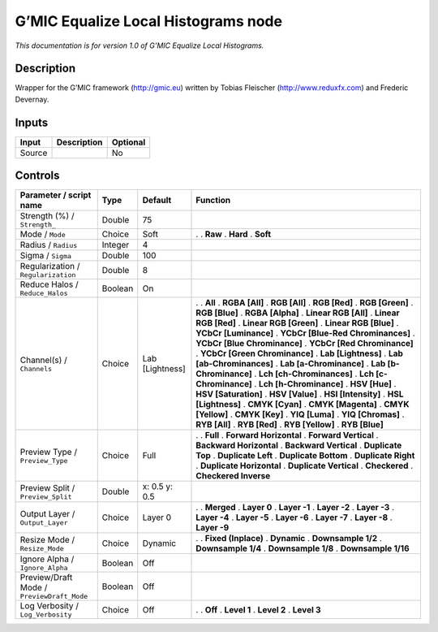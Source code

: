 .. _eu.gmic.EqualizeLocalHistograms:

G’MIC Equalize Local Histograms node
====================================

*This documentation is for version 1.0 of G’MIC Equalize Local Histograms.*

Description
-----------

Wrapper for the G’MIC framework (http://gmic.eu) written by Tobias Fleischer (http://www.reduxfx.com) and Frederic Devernay.

Inputs
------

====== =========== ========
Input  Description Optional
====== =========== ========
Source             No
====== =========== ========

Controls
--------

.. tabularcolumns:: |>{\raggedright}p{0.2\columnwidth}|>{\raggedright}p{0.06\columnwidth}|>{\raggedright}p{0.07\columnwidth}|p{0.63\columnwidth}|

.. cssclass:: longtable

========================================== ======= =============== ===================================
Parameter / script name                    Type    Default         Function
========================================== ======= =============== ===================================
Strength (%) / ``Strength_``               Double  75               
Mode / ``Mode``                            Choice  Soft            .  
                                                                   . **Raw**
                                                                   . **Hard**
                                                                   . **Soft**
Radius / ``Radius``                        Integer 4                
Sigma / ``Sigma``                          Double  100              
Regularization / ``Regularization``        Double  8                
Reduce Halos / ``Reduce_Halos``            Boolean On               
Channel(s) / ``Channels``                  Choice  Lab [Lightness] .  
                                                                   . **All**
                                                                   . **RGBA [All]**
                                                                   . **RGB [All]**
                                                                   . **RGB [Red]**
                                                                   . **RGB [Green]**
                                                                   . **RGB [Blue]**
                                                                   . **RGBA [Alpha]**
                                                                   . **Linear RGB [All]**
                                                                   . **Linear RGB [Red]**
                                                                   . **Linear RGB [Green]**
                                                                   . **Linear RGB [Blue]**
                                                                   . **YCbCr [Luminance]**
                                                                   . **YCbCr [Blue-Red Chrominances]**
                                                                   . **YCbCr [Blue Chrominance]**
                                                                   . **YCbCr [Red Chrominance]**
                                                                   . **YCbCr [Green Chrominance]**
                                                                   . **Lab [Lightness]**
                                                                   . **Lab [ab-Chrominances]**
                                                                   . **Lab [a-Chrominance]**
                                                                   . **Lab [b-Chrominance]**
                                                                   . **Lch [ch-Chrominances]**
                                                                   . **Lch [c-Chrominance]**
                                                                   . **Lch [h-Chrominance]**
                                                                   . **HSV [Hue]**
                                                                   . **HSV [Saturation]**
                                                                   . **HSV [Value]**
                                                                   . **HSI [Intensity]**
                                                                   . **HSL [Lightness]**
                                                                   . **CMYK [Cyan]**
                                                                   . **CMYK [Magenta]**
                                                                   . **CMYK [Yellow]**
                                                                   . **CMYK [Key]**
                                                                   . **YIQ [Luma]**
                                                                   . **YIQ [Chromas]**
                                                                   . **RYB [All]**
                                                                   . **RYB [Red]**
                                                                   . **RYB [Yellow]**
                                                                   . **RYB [Blue]**
Preview Type / ``Preview_Type``            Choice  Full            .  
                                                                   . **Full**
                                                                   . **Forward Horizontal**
                                                                   . **Forward Vertical**
                                                                   . **Backward Horizontal**
                                                                   . **Backward Vertical**
                                                                   . **Duplicate Top**
                                                                   . **Duplicate Left**
                                                                   . **Duplicate Bottom**
                                                                   . **Duplicate Right**
                                                                   . **Duplicate Horizontal**
                                                                   . **Duplicate Vertical**
                                                                   . **Checkered**
                                                                   . **Checkered Inverse**
Preview Split / ``Preview_Split``          Double  x: 0.5 y: 0.5    
Output Layer / ``Output_Layer``            Choice  Layer 0         .  
                                                                   . **Merged**
                                                                   . **Layer 0**
                                                                   . **Layer -1**
                                                                   . **Layer -2**
                                                                   . **Layer -3**
                                                                   . **Layer -4**
                                                                   . **Layer -5**
                                                                   . **Layer -6**
                                                                   . **Layer -7**
                                                                   . **Layer -8**
                                                                   . **Layer -9**
Resize Mode / ``Resize_Mode``              Choice  Dynamic         .  
                                                                   . **Fixed (Inplace)**
                                                                   . **Dynamic**
                                                                   . **Downsample 1/2**
                                                                   . **Downsample 1/4**
                                                                   . **Downsample 1/8**
                                                                   . **Downsample 1/16**
Ignore Alpha / ``Ignore_Alpha``            Boolean Off              
Preview/Draft Mode / ``PreviewDraft_Mode`` Boolean Off              
Log Verbosity / ``Log_Verbosity``          Choice  Off             .  
                                                                   . **Off**
                                                                   . **Level 1**
                                                                   . **Level 2**
                                                                   . **Level 3**
========================================== ======= =============== ===================================
